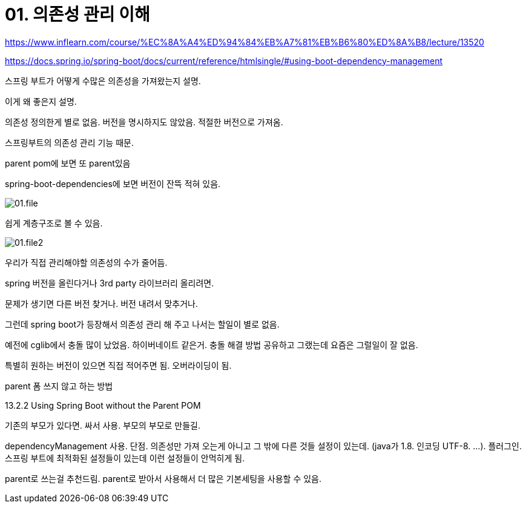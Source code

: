 = 01. 의존성 관리 이해

https://www.inflearn.com/course/%EC%8A%A4%ED%94%84%EB%A7%81%EB%B6%80%ED%8A%B8/lecture/13520

https://docs.spring.io/spring-boot/docs/current/reference/htmlsingle/#using-boot-dependency-management

스프링 부트가 어떻게 수많은 의존성을 가져왔는지 설명.

이게 왜 좋은지 설명.

의존성 정의한게 별로 없음. 버전을 명시하지도 않았음. 적절한 버전으로 가져옴.

스프링부트의 의존성 관리 기능 때문.

parent pom에 보면 또 parent있음

spring-boot-dependencies에 보면 버전이 잔뜩 적혀 있음.

image::01.file.png[]

쉽게 계층구조로 볼 수 있음.

image::01.file2.png[]

우리가 직접 관리해야할 의존성의 수가 줄어듬.

spring 버전을 올린다거나 3rd party 라이브러리 올리려면.

문제가 생기면 다른 버전 찾거나. 버전 내려서 맞추거나.

그런데 spring boot가 등장해서 의존성 관리 해 주고 나서는 할일이 별로 없음.

예전에 cglib에서 충돌 많이 났었음. 하이버네이트 같은거. 충돌 해결 방법 공유하고 그랬는데 요즘은 그럴일이 잘 없음.

특별히 원하는 버전이 있으면 직접 적어주면 됨. 오버라이딩이 됨.

parent 폼 쓰지 않고 하는 방법

13.2.2 Using Spring Boot without the Parent POM

기존의 부모가 있다면. 싸서 사용. 부모의 부모로 만들길.

dependencyManagement 사용. 단점. 의존성만 가져 오는게 아니고 그 밖에 다른 것들 설정이 있는데. (java가 1.8. 인코딩 UTF-8. ...). 플러그인. 스프링 부트에 최적화된 설정들이 있는데 이런 설정들이 안먹히게 됨.

parent로 쓰는걸 추천드림. parent로 받아서 사용해서 더 많은 기본세팅을 사용할 수 있음.

